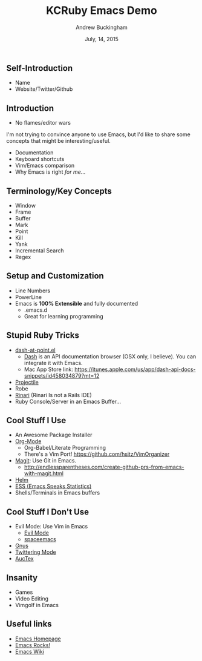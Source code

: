 #+TITLE: KCRuby Emacs Demo
#+AUTHOR: Andrew Buckingham
#+DATE: July, 14, 2015
#+HTML_LINK_HOME: https://github.com/XiaoA/kc_ruby_emacs_demo
#+STARTUP: indent
#+OPTIONS: num:nil
#+TODO: TODO(t) | | Started(s) | Waiting(w) | Someday/Maybe(m) | Canceled(c) | DONE(d)(@) | Meeting(M) | Note(n)

** Self-Introduction
- Name
- Website/Twitter/Github
** Introduction
- No flames/editor wars
I'm not trying to convince anyone to use Emacs, but I'd like to share some concepts that might be interesting/useful.
- Documentation
- Keyboard shortcuts
- Vim/Emacs comparison
- Why Emacs is right /for me/...
** Terminology/Key Concepts
- Window
- Frame
- Buffer
- Mark
- Point
- Kill
- Yank
- Incremental Search
- Regex
** Setup and Customization
- Line Numbers
- PowerLine
- Emacs is *100% Extensible* and fully documented
  - .emacs.d
  - Great for learning programming
** Stupid Ruby Tricks
- [[https://github.com/stanaka/dash-at-point][dash-at-point.el]]
  + [[https://kapeli.com/dash][Dash]] is an API documentation browser (OSX only, I believe). You can integrate it with Emacs.
  + Mac App Store link: https://itunes.apple.com/us/app/dash-api-docs-snippets/id458034879?mt=12
- [[http://batsov.com/projectile/][Projectile]]
- Robe
- [[https://github.com/eschulte/rinari][Rinari]] (Rinari Is not a Rails IDE)
- Ruby Console/Server in an Emacs Buffer...
** Cool Stuff I Use
- An Awesome Package Installer
- [[http://www.orgmode.org][Org-Mode]]
  + Org-Babel/Literate Programming
  + There's a Vim Port! https://github.com/hsitz/VimOrganizer
- [[https://github.com/magit/magit][Magit]]: Use Git in Emacs.
  + http://endlessparentheses.com/create-github-prs-from-emacs-with-magit.html
- [[https://github.com/emacs-helm/helm][Helm]]
- [[http://ess.r-project.org][ESS (Emacs Speaks Statistics)]]
- Shells/Terminals in Emacs buffers
** Cool Stuff I Don't Use
- Evil Mode: Use Vim in Emacs
  + [[https://bitbucket.org/lyro/evil/wiki/Home][Evil Mode]]
  + [[https://github.com/syl20bnr/spacemacs][spaceemacs]]
- [[http://www.gnus.org][Gnus]]
- [[https://github.com/hayamiz/twittering-mode][Twittering Mode]]
- [[https://www.gnu.org/software/auctex/img/preview-screenshot.png][AucTex]]
** Insanity
- Games
- Video Editing
- Vimgolf in Emacs
** Useful links 
- [[http://www.gnu.org/software/emacs/][Emacs Homepage]]
- [[http://emacsrocks.com/][Emacs Rocks!]]
- [[http://www.emacswiki.org/][Emacs Wiki]]

